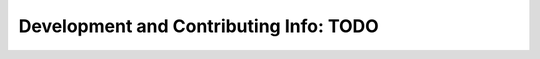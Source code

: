 Development and Contributing Info: TODO
==============================================================
